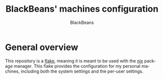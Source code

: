 #+title: BlackBeans' machines configuration
#+author: BlackBeans
#+description: An overview and explanation of my configuration.
#+language: en
#+options: toc:2 p:t

* General overview
This repository is a [[https://nixos.wiki/wiki/Flakes][flake]], meaning it is meant to be used with the [[https://nixos.org/][nix]] package manager.
This flake provides the configuration for my personal machines, including both the system
settings and the per-user settings.
